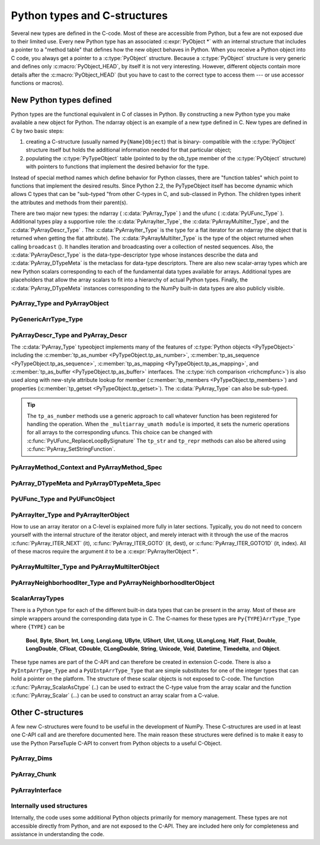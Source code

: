 
*****************************
Python types and C-structures
*****************************

.. sectionauthor:: Travis E. Oliphant

Several new types are defined in the C-code. Most of these are
accessible from Python, but a few are not exposed due to their limited
use. Every new Python type has an associated :c:expr:`PyObject *` with an
internal structure that includes a pointer to a "method table" that
defines how the new object behaves in Python. When you receive a
Python object into C code, you always get a pointer to a
:c:type:`PyObject` structure. Because a :c:type:`PyObject` structure is
very generic and defines only :c:macro:`PyObject_HEAD`, by itself it
is not very interesting. However, different objects contain more
details after the :c:macro:`PyObject_HEAD` (but you have to cast to the
correct type to access them --- or use accessor functions or macros).


New Python types defined
========================

Python types are the functional equivalent in C of classes in Python.
By constructing a new Python type you make available a new object for
Python. The ndarray object is an example of a new type defined in C.
New types are defined in C by two basic steps:

1. creating a C-structure (usually named ``Py{Name}Object``) that is
   binary- compatible with the :c:type:`PyObject` structure itself but holds
   the additional information needed for that particular object;

2. populating the :c:type:`PyTypeObject` table (pointed to by the ob_type
   member of the :c:type:`PyObject` structure) with pointers to functions
   that implement the desired behavior for the type.

Instead of special method names which define behavior for Python
classes, there are "function tables" which point to functions that
implement the desired results. Since Python 2.2, the PyTypeObject
itself has become dynamic which allows C types that can be "sub-typed
"from other C-types in C, and sub-classed in Python. The children
types inherit the attributes and methods from their parent(s).

There are two major new types: the ndarray ( :c:data:`PyArray_Type` )
and the ufunc ( :c:data:`PyUFunc_Type` ). Additional types play a
supportive role: the :c:data:`PyArrayIter_Type`, the
:c:data:`PyArrayMultiIter_Type`, and the :c:data:`PyArrayDescr_Type`
. The :c:data:`PyArrayIter_Type` is the type for a flat iterator for an
ndarray (the object that is returned when getting the flat
attribute). The :c:data:`PyArrayMultiIter_Type` is the type of the
object returned when calling ``broadcast`` (). It handles iteration and
broadcasting over a collection of nested sequences. Also, the
:c:data:`PyArrayDescr_Type` is the data-type-descriptor type whose
instances describe the data and :c:data:`PyArray_DTypeMeta` is the
metaclass for data-type descriptors.  There are also new scalar-array
types which are new Python scalars corresponding to each of the
fundamental data types available for arrays. Additional types are
placeholders that allow the array scalars to fit into a hierarchy of
actual Python types. Finally, the :c:data:`PyArray_DTypeMeta` instances
corresponding to the NumPy built-in data types are also publicly
visible.


PyArray_Type and PyArrayObject
------------------------------

.. c:var:: PyTypeObject PyArray_Type

   The Python type of the ndarray is :c:data:`PyArray_Type`. In C, every
   ndarray is a pointer to a :c:type:`PyArrayObject` structure. The ob_type
   member of this structure contains a pointer to the :c:data:`PyArray_Type`
   typeobject.

.. c:type:: PyArrayObject
            NPY_AO

   The :c:type:`PyArrayObject` C-structure contains all of the required
   information for an array. All instances of an ndarray (and its
   subclasses) will have this structure.  For future compatibility,
   these structure members should normally be accessed using the
   provided macros. If you need a shorter name, then you can make use
   of :c:type:`NPY_AO` (deprecated) which is defined to be equivalent to
   :c:type:`PyArrayObject`. Direct access to the struct fields are
   deprecated. Use the ``PyArray_*(arr)`` form instead.
   As of NumPy 1.20, the size of this struct is not considered part of
   the NumPy ABI (see note at the end of the member list).

   .. code-block:: c

      typedef struct PyArrayObject {
          PyObject_HEAD
          char *data;
          int nd;
          npy_intp *dimensions;
          npy_intp *strides;
          PyObject *base;
          PyArray_Descr *descr;
          int flags;
          PyObject *weakreflist;
          /* version dependent private members */
      } PyArrayObject;

   :c:macro:`PyObject_HEAD`
       This is needed by all Python objects. It consists of (at least)
       a reference count member ( ``ob_refcnt`` ) and a pointer to the
       typeobject ( ``ob_type`` ). (Other elements may also be present
       if Python was compiled with special options see
       Include/object.h in the Python source tree for more
       information). The ob_type member points to a Python type
       object.

   .. c:member:: char *data

       Accessible via :c:data:`PyArray_DATA`, this data member is a
       pointer to the first element of the array. This pointer can
       (and normally should) be recast to the data type of the array.

   .. c:member:: int nd

       An integer providing the number of dimensions for this
       array. When nd is 0, the array is sometimes called a rank-0
       array. Such arrays have undefined dimensions and strides and
       cannot be accessed. Macro :c:data:`PyArray_NDIM` defined in
       ``ndarraytypes.h`` points to this data member.
       ``NPY_MAXDIMS`` is defined as a compile time constant limiting the
       number of dimensions.  This number is 64 since NumPy 2 and was 32
       before. However, we may wish to remove this limitations in the future
       so that it is best to explicitly check dimensionality for code
       that relies on such an upper bound.

   .. c:member:: npy_intp *dimensions

       An array of integers providing the shape in each dimension as
       long as nd :math:`\geq` 1. The integer is always large enough
       to hold a pointer on the platform, so the dimension size is
       only limited by memory. :c:data:`PyArray_DIMS` is the macro
       associated with this data member.

   .. c:member:: npy_intp *strides

       An array of integers providing for each dimension the number of
       bytes that must be skipped to get to the next element in that
       dimension. Associated with macro :c:data:`PyArray_STRIDES`.

   .. c:member:: PyObject *base

       Pointed to by :c:data:`PyArray_BASE`, this member is used to hold a
       pointer to another Python object that is related to this array.
       There are two use cases:

       - If this array does not own its own memory, then base points to the
         Python object that owns it (perhaps another array object)
       - If this array has the :c:data:`NPY_ARRAY_WRITEBACKIFCOPY` flag set,
         then this array is a working copy of a "misbehaved" array.

       When ``PyArray_ResolveWritebackIfCopy`` is called, the array pointed to
       by base will be updated with the contents of this array.

   .. c:member:: PyArray_Descr *descr

       A pointer to a data-type descriptor object (see below). The
       data-type descriptor object is an instance of a new built-in
       type which allows a generic description of memory. There is a
       descriptor structure for each data type supported. This
       descriptor structure contains useful information about the type
       as well as a pointer to a table of function pointers to
       implement specific functionality. As the name suggests, it is
       associated with the macro :c:data:`PyArray_DESCR`.

   .. c:member:: int flags

       Pointed to by the macro :c:data:`PyArray_FLAGS`, this data member represents
       the flags indicating how the memory pointed to by data is to be
       interpreted. Possible flags are :c:data:`NPY_ARRAY_C_CONTIGUOUS`,
       :c:data:`NPY_ARRAY_F_CONTIGUOUS`, :c:data:`NPY_ARRAY_OWNDATA`,
       :c:data:`NPY_ARRAY_ALIGNED`, :c:data:`NPY_ARRAY_WRITEABLE`,
       :c:data:`NPY_ARRAY_WRITEBACKIFCOPY`.

   .. c:member:: PyObject *weakreflist

       This member allows array objects to have weak references (using the
       weakref module).

   .. note::

      Further members are considered private and version dependent. If the size
      of the struct is important for your code, special care must be taken.
      A possible use-case when this is relevant is subclassing in C.
      If your code relies on ``sizeof(PyArrayObject)`` to be constant,
      you must add the following check at import time:

      .. code-block:: c

         if (sizeof(PyArrayObject) < PyArray_Type.tp_basicsize) {
             PyErr_SetString(PyExc_ImportError,
                "Binary incompatibility with NumPy, must recompile/update X.");
             return NULL;
         }

      To ensure that your code does not have to be compiled for a specific
      NumPy version, you may add a constant, leaving room for changes in NumPy.
      A solution guaranteed to be compatible with any future NumPy version
      requires the use of a runtime calculate offset and allocation size.

PyGenericArrType_Type
---------------------

.. c:var:: PyTypeObject PyGenericArrType_Type

   The :c:data:`PyGenericArrType_Type` is the PyTypeObject definition which
   create the `numpy.generic` python type.


PyArrayDescr_Type and PyArray_Descr
-----------------------------------

.. c:var:: PyTypeObject PyArrayDescr_Type

   The :c:data:`PyArrayDescr_Type` is the built-in type of the
   data-type-descriptor objects used to describe how the bytes comprising
   the array are to be interpreted.  There are 21 statically-defined
   :c:type:`PyArray_Descr` objects for the built-in data-types. While these
   participate in reference counting, their reference count should never
   reach zero.  There is also a dynamic table of user-defined
   :c:type:`PyArray_Descr` objects that is also maintained. Once a
   data-type-descriptor object is "registered" it should never be
   deallocated either. The function :c:func:`PyArray_DescrFromType` (...) can
   be used to retrieve a :c:type:`PyArray_Descr` object from an enumerated
   type-number (either built-in or user- defined).

.. c:type:: PyArray_Descr

   The :c:type:`PyArray_Descr` structure lies at the heart of the
   :c:data:`PyArrayDescr_Type`. While it is described here for
   completeness, it should be considered internal to NumPy and manipulated via
   ``PyArrayDescr_*`` or ``PyDataType*`` functions and macros. The size of this
   structure is subject to change across versions of NumPy. To ensure
   compatibility:

   - Never declare a non-pointer instance of the struct
   - Never perform pointer arithmetic
   - Never use ``sizeof(PyArray_Descr)``

   It has the following structure:

   .. code-block:: c

      typedef struct {
          PyObject_HEAD
          PyTypeObject *typeobj;
          char kind;
          char type;
          char byteorder;
          char flags;
          int type_num;
          int elsize;
          int alignment;
          PyArray_ArrayDescr *subarray;
          PyObject *fields;
          PyObject *names;
          PyArray_ArrFuncs *f;
          PyObject *metadata;
          NpyAuxData *c_metadata;
          npy_hash_t hash;
      } PyArray_Descr;

   .. c:member:: PyTypeObject *typeobj

       Pointer to a typeobject that is the corresponding Python type for
       the elements of this array. For the builtin types, this points to
       the corresponding array scalar. For user-defined types, this
       should point to a user-defined typeobject. This typeobject can
       either inherit from array scalars or not. If it does not inherit
       from array scalars, then the :c:data:`NPY_USE_GETITEM` and
       :c:data:`NPY_USE_SETITEM` flags should be set in the ``flags`` member.

   .. c:member:: char kind

       A character code indicating the kind of array (using the array
       interface typestring notation). A 'b' represents Boolean, a 'i'
       represents signed integer, a 'u' represents unsigned integer, 'f'
       represents floating point, 'c' represents complex floating point, 'S'
       represents 8-bit zero-terminated bytes, 'U' represents 32-bit/character
       unicode string, and 'V' represents arbitrary.

   .. c:member:: char type

       A traditional character code indicating the data type.

   .. c:member:: char byteorder

       A character indicating the byte-order: '>' (big-endian), '<' (little-
       endian), '=' (native), '\|' (irrelevant, ignore). All builtin data-
       types have byteorder '='.

   .. c:member:: char flags

       A data-type bit-flag that determines if the data-type exhibits object-
       array like behavior. Each bit in this member is a flag which are named
       as:

       * :c:macro:`NPY_ITEM_REFCOUNT`
       * :c:macro:`NPY_ITEM_HASOBJECT`
       * :c:macro:`NPY_LIST_PICKLE`
       * :c:macro:`NPY_ITEM_IS_POINTER`
       * :c:macro:`NPY_NEEDS_INIT`
       * :c:macro:`NPY_NEEDS_PYAPI`
       * :c:macro:`NPY_USE_GETITEM`
       * :c:macro:`NPY_USE_SETITEM`
       * :c:macro:`NPY_FROM_FIELDS`
       * :c:macro:`NPY_OBJECT_DTYPE_FLAGS`

   .. c:member:: int type_num

       A number that uniquely identifies the data type. For new data-types,
       this number is assigned when the data-type is registered.

   .. c:member:: int elsize

       For data types that are always the same size (such as long), this
       holds the size of the data type. For flexible data types where
       different arrays can have a different elementsize, this should be
       0.

   .. c:member:: int alignment

       A number providing alignment information for this data type.
       Specifically, it shows how far from the start of a 2-element
       structure (whose first element is a ``char`` ), the compiler
       places an item of this type: ``offsetof(struct {char c; type v;},
       v)``

   .. c:member:: PyArray_ArrayDescr *subarray

       If this is non- ``NULL``, then this data-type descriptor is a
       C-style contiguous array of another data-type descriptor. In
       other-words, each element that this descriptor describes is
       actually an array of some other base descriptor. This is most
       useful as the data-type descriptor for a field in another
       data-type descriptor. The fields member should be ``NULL`` if this
       is non- ``NULL`` (the fields member of the base descriptor can be
       non- ``NULL`` however).

       .. c:type:: PyArray_ArrayDescr

           .. code-block:: c

              typedef struct {
                  PyArray_Descr *base;
                  PyObject *shape;
              } PyArray_ArrayDescr;

           .. c:member:: PyArray_Descr *base

               The data-type-descriptor object of the base-type.

           .. c:member:: PyObject *shape

               The shape (always C-style contiguous) of the sub-array as a Python
               tuple.

   .. c:member:: PyObject *fields

       If this is non-NULL, then this data-type-descriptor has fields
       described by a Python dictionary whose keys are names (and also
       titles if given) and whose values are tuples that describe the
       fields. Recall that a data-type-descriptor always describes a
       fixed-length set of bytes. A field is a named sub-region of that
       total, fixed-length collection. A field is described by a tuple
       composed of another data- type-descriptor and a byte
       offset. Optionally, the tuple may contain a title which is
       normally a Python string. These tuples are placed in this
       dictionary keyed by name (and also title if given).

   .. c:member:: PyObject *names

       An ordered tuple of field names. It is NULL if no field is
       defined.

   .. c:member:: PyArray_ArrFuncs *f

       A pointer to a structure containing functions that the type needs
       to implement internal features. These functions are not the same
       thing as the universal functions (ufuncs) described later. Their
       signatures can vary arbitrarily.

   .. c:member:: PyObject *metadata

       Metadata about this dtype.

   .. c:member:: NpyAuxData *c_metadata

       Metadata specific to the C implementation
       of the particular dtype. Added for NumPy 1.7.0.

   .. c:type:: npy_hash_t
   .. c:member:: npy_hash_t *hash

       Used for caching hash values.

.. c:macro:: NPY_ITEM_REFCOUNT

    Indicates that items of this data-type must be reference
    counted (using :c:func:`Py_INCREF` and :c:func:`Py_DECREF` ).

.. c:macro:: NPY_ITEM_HASOBJECT

   Same as :c:data:`NPY_ITEM_REFCOUNT`.

.. c:macro:: NPY_LIST_PICKLE

    Indicates arrays of this data-type must be converted to a list
    before pickling.

.. c:macro:: NPY_ITEM_IS_POINTER

    Indicates the item is a pointer to some other data-type

.. c:macro:: NPY_NEEDS_INIT

    Indicates memory for this data-type must be initialized (set
    to 0) on creation.

.. c:macro:: NPY_NEEDS_PYAPI

    Indicates this data-type requires the Python C-API during
    access (so don't give up the GIL if array access is going to
    be needed).

.. c:macro:: NPY_USE_GETITEM

    On array access use the ``f->getitem`` function pointer
    instead of the standard conversion to an array scalar. Must
    use if you don't define an array scalar to go along with
    the data-type.

.. c:macro:: NPY_USE_SETITEM

    When creating a 0-d array from an array scalar use
    ``f->setitem`` instead of the standard copy from an array
    scalar. Must use if you don't define an array scalar to go
    along with the data-type.

.. c:macro:: NPY_FROM_FIELDS

   The bits that are inherited for the parent data-type if these
   bits are set in any field of the data-type. Currently (
   :c:data:`NPY_NEEDS_INIT` \| :c:data:`NPY_LIST_PICKLE` \|
   :c:data:`NPY_ITEM_REFCOUNT` \| :c:data:`NPY_NEEDS_PYAPI` ).

.. c:macro:: NPY_OBJECT_DTYPE_FLAGS

   Bits set for the object data-type: ( :c:data:`NPY_LIST_PICKLE`
   \| :c:data:`NPY_USE_GETITEM` \| :c:data:`NPY_ITEM_IS_POINTER` \|
   :c:data:`NPY_ITEM_REFCOUNT` \| :c:data:`NPY_NEEDS_INIT` \|
   :c:data:`NPY_NEEDS_PYAPI`).

.. c:function:: int PyDataType_FLAGCHK(PyArray_Descr *dtype, int flags)

   Return true if all the given flags are set for the data-type
   object.

.. c:function:: int PyDataType_REFCHK(PyArray_Descr *dtype)

   Equivalent to :c:func:`PyDataType_FLAGCHK` (*dtype*,
   :c:data:`NPY_ITEM_REFCOUNT`).

.. c:type:: PyArray_ArrFuncs

    Functions implementing internal features. Not all of these
    function pointers must be defined for a given type. The required
    members are ``nonzero``, ``copyswap``, ``copyswapn``, ``setitem``,
    ``getitem``, and ``cast``. These are assumed to be non- ``NULL``
    and ``NULL`` entries will cause a program crash. The other
    functions may be ``NULL`` which will just mean reduced
    functionality for that data-type. (Also, the nonzero function will
    be filled in with a default function if it is ``NULL`` when you
    register a user-defined data-type).

    .. code-block:: c

       typedef struct {
           PyArray_VectorUnaryFunc *cast[NPY_NTYPES_LEGACY];
           PyArray_GetItemFunc *getitem;
           PyArray_SetItemFunc *setitem;
           PyArray_CopySwapNFunc *copyswapn;
           PyArray_CopySwapFunc *copyswap;
           PyArray_CompareFunc *compare;
           PyArray_ArgFunc *argmax;
           PyArray_DotFunc *dotfunc;
           PyArray_ScanFunc *scanfunc;
           PyArray_FromStrFunc *fromstr;
           PyArray_NonzeroFunc *nonzero;
           PyArray_FillFunc *fill;
           PyArray_FillWithScalarFunc *fillwithscalar;
           PyArray_SortFunc *sort[NPY_NSORTS];
           PyArray_ArgSortFunc *argsort[NPY_NSORTS];
           PyObject *castdict;
           PyArray_ScalarKindFunc *scalarkind;
           int **cancastscalarkindto;
           int *cancastto;
           void *_unused1;
           void *_unused2;
           void *_unused3;
           PyArray_ArgFunc *argmin;
       } PyArray_ArrFuncs;

    The concept of a behaved segment is used in the description of the
    function pointers. A behaved segment is one that is aligned and in
    native machine byte-order for the data-type. The ``nonzero``,
    ``copyswap``, ``copyswapn``, ``getitem``, and ``setitem``
    functions can (and must) deal with mis-behaved arrays. The other
    functions require behaved memory segments.

    .. c:member:: void cast( \
            void *from, void *to, npy_intp n, void *fromarr, void *toarr)

        An array of function pointers to cast from the current type to
        all of the other builtin types. Each function casts a
        contiguous, aligned, and notswapped buffer pointed at by
        *from* to a contiguous, aligned, and notswapped buffer pointed
        at by *to* The number of items to cast is given by *n*, and
        the arguments *fromarr* and *toarr* are interpreted as
        PyArrayObjects for flexible arrays to get itemsize
        information.

    .. c:member:: PyObject *getitem(void *data, void *arr)

        A pointer to a function that returns a standard Python object
        from a single element of the array object *arr* pointed to by
        *data*. This function must be able to deal with "misbehaved
        "(misaligned and/or swapped) arrays correctly.

    .. c:member:: int setitem(PyObject *item, void *data, void *arr)

        A pointer to a function that sets the Python object *item*
        into the array, *arr*, at the position pointed to by *data*
        . This function deals with "misbehaved" arrays. If successful,
        a zero is returned, otherwise, a negative one is returned (and
        a Python error set).

    .. c:member:: void copyswapn( \
            void *dest, npy_intp dstride, void *src, npy_intp sstride, \
            npy_intp n, int swap, void *arr)

    .. c:member:: void copyswap(void *dest, void *src, int swap, void *arr)

        These members are both pointers to functions to copy data from
        *src* to *dest* and *swap* if indicated. The value of arr is
        only used for flexible ( :c:enumerator:`~NPY_TYPES.NPY_STRING`, :c:enumerator:`~NPY_TYPES.NPY_UNICODE`,
        and :c:enumerator:`~NPY_TYPES.NPY_VOID` ) arrays (and is obtained from
        ``arr->descr->elsize`` ). The second function copies a single
        value, while the first loops over n values with the provided
        strides. These functions can deal with misbehaved *src*
        data. If *src* is NULL then no copy is performed. If *swap* is
        0, then no byteswapping occurs. It is assumed that *dest* and
        *src* do not overlap. If they overlap, then use ``memmove``
        (...) first followed by ``copyswap(n)`` with NULL valued
        ``src``.

    .. c:member:: int compare(const void* d1, const void* d2, void* arr)

        A pointer to a function that compares two elements of the
        array, ``arr``, pointed to by ``d1`` and ``d2``. This
        function requires behaved (aligned and not swapped) arrays.
        The return value is 1 if * ``d1`` > * ``d2``, 0 if * ``d1`` == *
        ``d2``, and -1 if * ``d1`` < * ``d2``. The array object ``arr`` is
        used to retrieve itemsize and field information for flexible arrays.

    .. c:member:: int argmax( \
            void* data, npy_intp n, npy_intp* max_ind, void* arr)

        A pointer to a function that retrieves the index of the
        largest of ``n`` elements in ``arr`` beginning at the element
        pointed to by ``data``. This function requires that the
        memory segment be contiguous and behaved. The return value is
        always 0. The index of the largest element is returned in
        ``max_ind``.

    .. c:member:: void dotfunc( \
            void* ip1, npy_intp is1, void* ip2, npy_intp is2, void* op, \
            npy_intp n, void* arr)

        A pointer to a function that multiplies two ``n`` -length
        sequences together, adds them, and places the result in
        element pointed to by ``op`` of ``arr``. The start of the two
        sequences are pointed to by ``ip1`` and ``ip2``. To get to
        the next element in each sequence requires a jump of ``is1``
        and ``is2`` *bytes*, respectively. This function requires
        behaved (though not necessarily contiguous) memory.

    .. c:member:: int scanfunc(FILE* fd, void* ip, void* arr)

        A pointer to a function that scans (scanf style) one element
        of the corresponding type from the file descriptor ``fd`` into
        the array memory pointed to by ``ip``. The array is assumed
        to be behaved.
        The last argument ``arr`` is the array to be scanned into.
        Returns number of receiving arguments successfully assigned (which
        may be zero in case a matching failure occurred before the first
        receiving argument was assigned), or EOF if input failure occurs
        before the first receiving argument was assigned.
        This function should be called without holding the Python GIL, and
        has to grab it for error reporting.

    .. c:member:: int fromstr(char* str, void* ip, char** endptr, void* arr)

        A pointer to a function that converts the string pointed to by
        ``str`` to one element of the corresponding type and places it
        in the memory location pointed to by ``ip``. After the
        conversion is completed, ``*endptr`` points to the rest of the
        string. The last argument ``arr`` is the array into which ip
        points (needed for variable-size data- types). Returns 0 on
        success or -1 on failure. Requires a behaved array.
        This function should be called without holding the Python GIL, and
        has to grab it for error reporting.

    .. c:member:: npy_bool nonzero(void* data, void* arr)

        A pointer to a function that returns TRUE if the item of
        ``arr`` pointed to by ``data`` is nonzero. This function can
        deal with misbehaved arrays.

    .. c:member:: void fill(void* data, npy_intp length, void* arr)

        A pointer to a function that fills a contiguous array of given
        length with data. The first two elements of the array must
        already be filled- in. From these two values, a delta will be
        computed and the values from item 3 to the end will be
        computed by repeatedly adding this computed delta. The data
        buffer must be well-behaved.

    .. c:member:: void fillwithscalar( \
            void* buffer, npy_intp length, void* value, void* arr)

        A pointer to a function that fills a contiguous ``buffer`` of
        the given ``length`` with a single scalar ``value`` whose
        address is given. The final argument is the array which is
        needed to get the itemsize for variable-length arrays.

    .. c:member:: int sort(void* start, npy_intp length, void* arr)

        An array of function pointers to a particular sorting
        algorithms. A particular sorting algorithm is obtained using a
        key (so far :c:enumerator:`~NPY_SORTKIND.NPY_QUICKSORT`, :c:enumerator:`~NPY_SORTKIND.NPY_HEAPSORT`,
        and :c:enumerator:`~NPY_SORTKIND.NPY_MERGESORT` are defined). These sorts are done
        in-place assuming contiguous and aligned data.

    .. c:member:: int argsort( \
            void* start, npy_intp* result, npy_intp length, void *arr)

        An array of function pointers to sorting algorithms for this
        data type. The same sorting algorithms as for sort are
        available. The indices producing the sort are returned in
        ``result`` (which must be initialized with indices 0 to
        ``length-1`` inclusive).

    .. c:member:: PyObject *castdict

        Either ``NULL`` or a dictionary containing low-level casting
        functions for user- defined data-types. Each function is
        wrapped in a :c:expr:`PyCapsule *` and keyed by
        the data-type number.

    .. c:member:: NPY_SCALARKIND scalarkind(PyArrayObject* arr)

        A function to determine how scalars of this type should be
        interpreted. The argument is ``NULL`` or a 0-dimensional array
        containing the data (if that is needed to determine the kind
        of scalar). The return value must be of type
        :c:type:`NPY_SCALARKIND`.

    .. c:member:: int **cancastscalarkindto

        Either ``NULL`` or an array of :c:enumerator:`~NPY_SCALARKIND.NPY_NSCALARKINDS`
        pointers. These pointers should each be either ``NULL`` or a
        pointer to an array of integers (terminated by
        :c:data:`NPY_NOTYPE`) indicating data-types that a scalar of
        this data-type of the specified kind can be cast to safely
        (this usually means without losing precision).

    .. c:member:: int *cancastto

        Either ``NULL`` or an array of integers (terminated by
        :c:data:`NPY_NOTYPE` ) indicated data-types that this data-type
        can be cast to safely (this usually means without losing
        precision).

    .. c:member:: int argmin( \
            void* data, npy_intp n, npy_intp* min_ind, void* arr)

        A pointer to a function that retrieves the index of the
        smallest of ``n`` elements in ``arr`` beginning at the element
        pointed to by ``data``. This function requires that the
        memory segment be contiguous and behaved. The return value is
        always 0. The index of the smallest element is returned in
        ``min_ind``.


The :c:data:`PyArray_Type` typeobject implements many of the features of
:c:type:`Python objects <PyTypeObject>` including the :c:member:`tp_as_number
<PyTypeObject.tp_as_number>`, :c:member:`tp_as_sequence
<PyTypeObject.tp_as_sequence>`, :c:member:`tp_as_mapping
<PyTypeObject.tp_as_mapping>`, and :c:member:`tp_as_buffer
<PyTypeObject.tp_as_buffer>` interfaces. The :c:type:`rich comparison
<richcmpfunc>`) is also used along with new-style attribute lookup for
member (:c:member:`tp_members <PyTypeObject.tp_members>`) and properties
(:c:member:`tp_getset <PyTypeObject.tp_getset>`).
The :c:data:`PyArray_Type` can also be sub-typed.

.. tip::

    The ``tp_as_number`` methods use a generic approach to call whatever
    function has been registered for handling the operation.  When the
    ``_multiarray_umath module`` is imported, it sets the numeric operations
    for all arrays to the corresponding ufuncs. This choice can be changed with
    :c:func:`PyUFunc_ReplaceLoopBySignature` The ``tp_str`` and ``tp_repr``
    methods can also be altered using :c:func:`PyArray_SetStringFunction`.

.. _arraymethod-structs:

PyArrayMethod_Context and PyArrayMethod_Spec
--------------------------------------------

.. c:type:: PyArrayMethodObject_tag

   An opaque struct used to represent the method "self" in ArrayMethod loops.

.. c:type:: PyArrayMethod_Context

   A struct that is passed in to ArrayMethod loops to provide context for the
   runtime usage of the loop.

   .. code-block:: c

      typedef struct {
          PyObject *caller;
          struct PyArrayMethodObject_tag *method;
          PyArray_Descr **descriptors;
      } PyArrayMethod_Context

   .. c:member:: PyObject *caller

      The caller, which is typically the ufunc that called the loop. May be
      ``NULL``.

   .. c:member:: struct PyArrayMethodObject_tag *method

      The method "self". Currently this object is an opaque pointer.

   .. c:member:: PyArray_Descr **descriptors

      An array of descriptors for the ufunc loop, filled in by
      ``resolve_descriptors``. The length of the array is ``nin`` + ``nout``.

.. c:type:: PyArrayMethod_Spec

   A struct used to register an ArrayMethod with NumPy. We use the slots
   mechanism used by the Python limited API. See below for the slot definitions.

   .. code-block:: c

       typedef struct {
          const char *name;
          int nin, nout;
          NPY_CASTING casting;
          NPY_ARRAYMETHOD_FLAGS flags;
          PyArray_DTypeMeta **dtypes;
          PyType_Slot *slots;
       } PyArrayMethod_Spec;

   .. c:member:: const char *name

      The name of the loop.

   .. c:member:: int nin

      The number of input operands

   .. c:member:: int nout

      The number of output operands.

   .. c:member:: NPY_CASTING casting

      Used to indicate how minimally permissive a casting operation should
      be. For example, if a cast operation might in some circumstances be safe,
      but in others unsafe, then ``NPY_UNSAFE_CASTING`` should be set. Not used
      for ufunc loops but must still be set.

   .. c:member:: NPY_ARRAYMETHOD_FLAGS flags

      The flags set for the method.

   .. c:member:: PyArray_DTypeMeta **dtypes

      The DTypes for the loop. Must be ``nin`` + ``nout`` in length.

   .. c:member:: PyType_Slot *slots

      An array of slots for the method. Slot IDs must be one of the values
      below.

.. _dtypemeta:

PyArray_DTypeMeta and PyArrayDTypeMeta_Spec
-------------------------------------------

.. c:type:: PyArray_DTypeMeta

   A largely opaque struct representing DType classes. Each instance defines a
   metaclass for a single NumPy data type. Data types can either be
   non-parametric or parametric. For non-parametric types, the DType class has
   a one-to-one correspondence with the descriptor instance created from the
   DType class. Parametric types can correspond to many different dtype
   instances depending on the chosen parameters. This type is available in the
   public ``numpy/dtype_api.h`` header. Currently use of this struct is not
   supported in the limited CPython API, so if ``Py_LIMITED_API`` is set, this
   type is a typedef for ``PyTypeObject``.

   .. code-block:: c

      typedef struct {
           PyHeapTypeObject super;
           PyArray_Descr *singleton;
           int type_num;
           PyTypeObject *scalar_type;
           npy_uint64 flags;
           void *dt_slots;
           void *reserved[3];
      } PyArray_DTypeMeta

   .. c:member:: PyHeapTypeObject super

          The superclass, providing hooks into the python object
          API. Set members of this struct to fill in the functions
          implementing the ``PyTypeObject`` API (e.g. ``tp_new``).

   .. c:member:: PyArray_Descr *singleton

          A descriptor instance suitable for use as a singleton
          descriptor for the data type. This is useful for
          non-parametric types representing simple plain old data type
          where there is only one logical descriptor instance for all
          data of the type. Can be NULL if a singleton instance is not
          appropriate.

   .. c:member:: int type_num

          Corresponds to the type number for legacy data types. Data
          types defined outside of NumPy and possibly future data types
          shipped with NumPy will have ``type_num`` set to -1, so this
          should be relied on to descriminate between data types.

   .. c:member:: PyTypeObject *scalar_type

          The type of scalar instances for this data type.

   .. c:member:: npy_uint64 flags

          Flags can be set to indicate to NumPy that this data type
          has optional behavior. See :ref:`dtype-flags` for a listing of
          allowed flag values.

   .. c:member:: void* dt_slots

          An opaque pointer to a private struct containing
          implementations of functions in the DType API. This is filled
          in from the ``slots`` member of the ``PyArrayDTypeMeta_Spec``
          instance used to initialize the DType.

.. c:type:: PyArrayDTypeMeta_Spec

   A struct used to initialize a new DType with the
   ``PyArrayInitDTypeMeta_FromSpec`` function.

   .. code-block:: c

      typedef struct {
          PyTypeObject *typeobj;
          int flags;
          PyArrayMethod_Spec **casts;
          PyType_Slot *slots;
          PyTypeObject *baseclass;
      }

   .. c:member:: PyTypeObject *typeobj

      Either ``NULL`` or the type of the python scalar associated with
      the DType. Scalar indexing into an array returns an item with this
      type.

   .. c:member:: int flags

      Static flags for the DType class, indicating whether the DType is
      parametric, abstract, or represents numeric data. The latter is
      optional but is useful to set to indicate to downstream code if
      the DType represents data that are numbers (ints, floats, or other
      numeric data type) or something else (e.g. a string, unit, or
      date).

   .. c:member:: PyArrayMethod_Spec **casts;

      A ``NULL``-terminated array of ArrayMethod specifications for
      casts defined by the DType.

   .. c:member:: PyType_Slot *slots;

      A NULL-terminated array of slot specifications for implementations
      of functions in the DType API. Slot IDs must be one of the
      DType slot IDs enumerated below.


PyUFunc_Type and PyUFuncObject
------------------------------

.. c:var:: PyTypeObject PyUFunc_Type

   The ufunc object is implemented by creation of the
   :c:data:`PyUFunc_Type`. It is a very simple type that implements only
   basic getattribute behavior, printing behavior, and has call
   behavior which allows these objects to act like functions. The
   basic idea behind the ufunc is to hold a reference to fast
   1-dimensional (vector) loops for each data type that supports the
   operation. These one-dimensional loops all have the same signature
   and are the key to creating a new ufunc. They are called by the
   generic looping code as appropriate to implement the N-dimensional
   function. There are also some generic 1-d loops defined for
   floating and complexfloating arrays that allow you to define a
   ufunc using a single scalar function (*e.g.* atanh).


.. c:type:: PyUFuncObject

   The core of the ufunc is the :c:type:`PyUFuncObject` which contains all
   the information needed to call the underlying C-code loops that
   perform the actual work. While it is described here for completeness, it
   should be considered internal to NumPy and manipulated via ``PyUFunc_*``
   functions. The size of this structure is subject to change across versions
   of NumPy. To ensure compatibility:

   - Never declare a non-pointer instance of the struct
   - Never perform pointer arithmetic
   - Never use ``sizeof(PyUFuncObject)``

   It has the following structure:

   .. code-block:: c

      typedef struct {
          PyObject_HEAD
          int nin;
          int nout;
          int nargs;
          int identity;
          PyUFuncGenericFunction *functions;
          void **data;
          int ntypes;
          int reserved1;
          const char *name;
          char *types;
          const char *doc;
          void *ptr;
          PyObject *obj;
          PyObject *userloops;
          int core_enabled;
          int core_num_dim_ix;
          int *core_num_dims;
          int *core_dim_ixs;
          int *core_offsets;
          char *core_signature;
          PyUFunc_TypeResolutionFunc *type_resolver;
          void *reserved2;
          void *reserved3;
          npy_uint32 *op_flags;
          npy_uint32 *iter_flags;
          /* new in API version 0x0000000D */
          npy_intp *core_dim_sizes;
          npy_uint32 *core_dim_flags;
          PyObject *identity_value;
          /* Further private slots (size depends on the NumPy version) */
      } PyUFuncObject;

   .. c:macro: PyObject_HEAD

       required for all Python objects.

   .. c:member:: int nin

       The number of input arguments.

   .. c:member:: int nout

       The number of output arguments.

   .. c:member:: int nargs

       The total number of arguments (*nin* + *nout*). This must be
       less than :c:data:`NPY_MAXARGS`.

   .. c:member:: int identity

       Either :c:data:`PyUFunc_One`, :c:data:`PyUFunc_Zero`,
       :c:data:`PyUFunc_MinusOne`, :c:data:`PyUFunc_None`,
       :c:data:`PyUFunc_ReorderableNone`, or
       :c:data:`PyUFunc_IdentityValue` to indicate
       the identity for this operation. It is only used for a
       reduce-like call on an empty array.

   .. c:member:: void functions( \
          char** args, npy_intp* dims, npy_intp* steps, void* extradata)

       An array of function pointers --- one for each data type
       supported by the ufunc. This is the vector loop that is called
       to implement the underlying function *dims* [0] times. The
       first argument, *args*, is an array of *nargs* pointers to
       behaved memory. Pointers to the data for the input arguments
       are first, followed by the pointers to the data for the output
       arguments. How many bytes must be skipped to get to the next
       element in the sequence is specified by the corresponding entry
       in the *steps* array. The last argument allows the loop to
       receive extra information.  This is commonly used so that a
       single, generic vector loop can be used for multiple
       functions. In this case, the actual scalar function to call is
       passed in as *extradata*. The size of this function pointer
       array is ntypes.

   .. c:member:: void **data

       Extra data to be passed to the 1-d vector loops or ``NULL`` if
       no extra-data is needed. This C-array must be the same size (
       *i.e.* ntypes) as the functions array. ``NULL`` is used if
       extra_data is not needed. Several C-API calls for UFuncs are
       just 1-d vector loops that make use of this extra data to
       receive a pointer to the actual function to call.

   .. c:member:: int ntypes

       The number of supported data types for the ufunc. This number
       specifies how many different 1-d loops (of the builtin data
       types) are available.

   .. c:member:: char *name

       A string name for the ufunc. This is used dynamically to build
       the __doc\__ attribute of ufuncs.

   .. c:member:: char *types

       An array of :math:`nargs \times ntypes` 8-bit type_numbers
       which contains the type signature for the function for each of
       the supported (builtin) data types. For each of the *ntypes*
       functions, the corresponding set of type numbers in this array
       shows how the *args* argument should be interpreted in the 1-d
       vector loop. These type numbers do not have to be the same type
       and mixed-type ufuncs are supported.

   .. c:member:: char *doc

       Documentation for the ufunc. Should not contain the function
       signature as this is generated dynamically when __doc\__ is
       retrieved.

   .. c:member:: void *ptr

       Any dynamically allocated memory. Currently, this is used for
       dynamic ufuncs created from a python function to store room for
       the types, data, and name members.

   .. c:member:: PyObject *obj

       For ufuncs dynamically created from python functions, this member
       holds a reference to the underlying Python function.

   .. c:member:: PyObject *userloops

       A dictionary of user-defined 1-d vector loops (stored as CObject
       ptrs) for user-defined types. A loop may be registered by the
       user for any user-defined type. It is retrieved by type number.
       User defined type numbers are always larger than
       :c:data:`NPY_USERDEF`.

   .. c:member:: int core_enabled

       0 for scalar ufuncs; 1 for generalized ufuncs

   .. c:member:: int core_num_dim_ix

       Number of distinct core dimension names in the signature

   .. c:member:: int *core_num_dims

       Number of core dimensions of each argument

   .. c:member:: int *core_dim_ixs

       Dimension indices in a flattened form; indices of argument ``k`` are
       stored in ``core_dim_ixs[core_offsets[k] : core_offsets[k] +
       core_numdims[k]]``

   .. c:member:: int *core_offsets

       Position of 1st core dimension of each argument in ``core_dim_ixs``,
       equivalent to cumsum(``core_num_dims``)

   .. c:member:: char *core_signature

       Core signature string

   .. c:member:: PyUFunc_TypeResolutionFunc *type_resolver

       A function which resolves the types and fills an array with the dtypes
       for the inputs and outputs

   .. c:member:: npy_uint32 op_flags

       Override the default operand flags for each ufunc operand.

   .. c:member:: npy_uint32 iter_flags

       Override the default nditer flags for the ufunc.

   Added in API version 0x0000000D

   .. c:member:: npy_intp *core_dim_sizes

       For each distinct core dimension, the possible
       :ref:`frozen <frozen>` size if
       :c:data:`UFUNC_CORE_DIM_SIZE_INFERRED` is ``0``

   .. c:member:: npy_uint32 *core_dim_flags

       For each distinct core dimension, a set of flags (
       :c:macro:`UFUNC_CORE_DIM_CAN_IGNORE` and
       :c:macro:`UFUNC_CORE_DIM_SIZE_INFERRED`)

   .. c:member:: PyObject *identity_value

       Identity for reduction, when :c:member:`PyUFuncObject.identity`
       is equal to :c:data:`PyUFunc_IdentityValue`.

.. c:macro:: UFUNC_CORE_DIM_CAN_IGNORE

    if the dim name ends in ``?``

.. c:macro:: UFUNC_CORE_DIM_SIZE_INFERRED

    if the dim size will be determined from the operands
    and not from a :ref:`frozen <frozen>` signature

PyArrayIter_Type and PyArrayIterObject
--------------------------------------

.. c:var:: PyTypeObject PyArrayIter_Type

   This is an iterator object that makes it easy to loop over an
   N-dimensional array. It is the object returned from the flat
   attribute of an ndarray. It is also used extensively throughout the
   implementation internals to loop over an N-dimensional array. The
   tp_as_mapping interface is implemented so that the iterator object
   can be indexed (using 1-d indexing), and a few methods are
   implemented through the tp_methods table. This object implements the
   next method and can be used anywhere an iterator can be used in
   Python.

.. c:type:: PyArrayIterObject

   The C-structure corresponding to an object of :c:data:`PyArrayIter_Type` is
   the :c:type:`PyArrayIterObject`. The :c:type:`PyArrayIterObject` is used to
   keep track of a pointer into an N-dimensional array. It contains associated
   information used to quickly march through the array. The pointer can
   be adjusted in three basic ways: 1) advance to the "next" position in
   the array in a C-style contiguous fashion, 2) advance to an arbitrary
   N-dimensional coordinate in the array, and 3) advance to an arbitrary
   one-dimensional index into the array. The members of the
   :c:type:`PyArrayIterObject` structure are used in these
   calculations. Iterator objects keep their own dimension and strides
   information about an array. This can be adjusted as needed for
   "broadcasting," or to loop over only specific dimensions.

   .. code-block:: c

      typedef struct {
          PyObject_HEAD
          int   nd_m1;
          npy_intp  index;
          npy_intp  size;
          npy_intp  coordinates[NPY_MAXDIMS_LEGACY_ITERS];
          npy_intp  dims_m1[NPY_MAXDIMS_LEGACY_ITERS];
          npy_intp  strides[NPY_MAXDIMS_LEGACY_ITERS];
          npy_intp  backstrides[NPY_MAXDIMS_LEGACY_ITERS];
          npy_intp  factors[NPY_MAXDIMS_LEGACY_ITERS];
          PyArrayObject *ao;
          char  *dataptr;
          npy_bool  contiguous;
      } PyArrayIterObject;

   .. c:member:: int nd_m1

       :math:`N-1` where :math:`N` is the number of dimensions in the
       underlying array.

   .. c:member:: npy_intp index

       The current 1-d index into the array.

   .. c:member:: npy_intp size

       The total size of the underlying array.

   .. c:member:: npy_intp *coordinates

       An :math:`N` -dimensional index into the array.

   .. c:member:: npy_intp *dims_m1

       The size of the array minus 1 in each dimension.

   .. c:member:: npy_intp *strides

       The strides of the array. How many bytes needed to jump to the next
       element in each dimension.

   .. c:member:: npy_intp *backstrides

       How many bytes needed to jump from the end of a dimension back
       to its beginning. Note that ``backstrides[k] == strides[k] *
       dims_m1[k]``, but it is stored here as an optimization.

   .. c:member:: npy_intp *factors

       This array is used in computing an N-d index from a 1-d index. It
       contains needed products of the dimensions.

   .. c:member:: PyArrayObject *ao

       A pointer to the underlying ndarray this iterator was created to
       represent.

   .. c:member:: char *dataptr

       This member points to an element in the ndarray indicated by the
       index.

   .. c:member:: npy_bool contiguous

       This flag is true if the underlying array is
       :c:data:`NPY_ARRAY_C_CONTIGUOUS`. It is used to simplify
       calculations when possible.


How to use an array iterator on a C-level is explained more fully in
later sections. Typically, you do not need to concern yourself with
the internal structure of the iterator object, and merely interact
with it through the use of the macros :c:func:`PyArray_ITER_NEXT` (it),
:c:func:`PyArray_ITER_GOTO` (it, dest), or :c:func:`PyArray_ITER_GOTO1D`
(it, index). All of these macros require the argument *it* to be a
:c:expr:`PyArrayIterObject *`.


PyArrayMultiIter_Type and PyArrayMultiIterObject
------------------------------------------------

.. c:var:: PyTypeObject PyArrayMultiIter_Type

   This type provides an iterator that encapsulates the concept of
   broadcasting. It allows :math:`N` arrays to be broadcast together
   so that the loop progresses in C-style contiguous fashion over the
   broadcasted array. The corresponding C-structure is the
   :c:type:`PyArrayMultiIterObject` whose memory layout must begin any
   object, *obj*, passed in to the :c:func:`PyArray_Broadcast` (obj)
   function. Broadcasting is performed by adjusting array iterators so
   that each iterator represents the broadcasted shape and size, but
   has its strides adjusted so that the correct element from the array
   is used at each iteration.


.. c:type:: PyArrayMultiIterObject

   .. code-block:: c

      typedef struct {
          PyObject_HEAD
          int numiter;
          npy_intp size;
          npy_intp index;
          int nd;
          npy_intp dimensions[NPY_MAXDIMS_LEGACY_ITERS];
          PyArrayIterObject *iters[NPY_MAXDIMS_LEGACY_ITERS];
      } PyArrayMultiIterObject;

   .. c:macro: PyObject_HEAD

       Needed at the start of every Python object (holds reference count
       and type identification).

   .. c:member:: int numiter

       The number of arrays that need to be broadcast to the same shape.

   .. c:member:: npy_intp size

       The total broadcasted size.

   .. c:member:: npy_intp index

       The current (1-d) index into the broadcasted result.

   .. c:member:: int nd

       The number of dimensions in the broadcasted result.

   .. c:member:: npy_intp *dimensions

       The shape of the broadcasted result (only ``nd`` slots are used).

   .. c:member:: PyArrayIterObject **iters

       An array of iterator objects that holds the iterators for the
       arrays to be broadcast together. On return, the iterators are
       adjusted for broadcasting.

PyArrayNeighborhoodIter_Type and PyArrayNeighborhoodIterObject
--------------------------------------------------------------

.. c:var:: PyTypeObject PyArrayNeighborhoodIter_Type

   This is an iterator object that makes it easy to loop over an
   N-dimensional neighborhood.

.. c:type:: PyArrayNeighborhoodIterObject

   The C-structure corresponding to an object of
   :c:data:`PyArrayNeighborhoodIter_Type` is the
   :c:type:`PyArrayNeighborhoodIterObject`.

   .. code-block:: c

      typedef struct {
          PyObject_HEAD
          int nd_m1;
          npy_intp index, size;
          npy_intp coordinates[NPY_MAXDIMS_LEGACY_ITERS]
          npy_intp dims_m1[NPY_MAXDIMS_LEGACY_ITERS];
          npy_intp strides[NPY_MAXDIMS_LEGACY_ITERS];
          npy_intp backstrides[NPY_MAXDIMS_LEGACY_ITERS];
          npy_intp factors[NPY_MAXDIMS_LEGACY_ITERS];
          PyArrayObject *ao;
          char *dataptr;
          npy_bool contiguous;
          npy_intp bounds[NPY_MAXDIMS_LEGACY_ITERS][2];
          npy_intp limits[NPY_MAXDIMS_LEGACY_ITERS][2];
          npy_intp limits_sizes[NPY_MAXDIMS_LEGACY_ITERS];
          npy_iter_get_dataptr_t translate;
          npy_intp nd;
          npy_intp dimensions[NPY_MAXDIMS_LEGACY_ITERS];
          PyArrayIterObject* _internal_iter;
          char* constant;
          int mode;
      } PyArrayNeighborhoodIterObject;


ScalarArrayTypes
----------------

There is a Python type for each of the different built-in data types
that can be present in the array. Most of these are simple wrappers
around the corresponding data type in C. The C-names for these types
are ``Py{TYPE}ArrType_Type`` where ``{TYPE}`` can be

    **Bool**, **Byte**, **Short**, **Int**, **Long**, **LongLong**,
    **UByte**, **UShort**, **UInt**, **ULong**, **ULongLong**,
    **Half**, **Float**, **Double**, **LongDouble**, **CFloat**,
    **CDouble**, **CLongDouble**, **String**, **Unicode**, **Void**,
    **Datetime**, **Timedelta**, and **Object**.

These type names are part of the C-API and can therefore be created in
extension C-code. There is also a ``PyIntpArrType_Type`` and a
``PyUIntpArrType_Type`` that are simple substitutes for one of the
integer types that can hold a pointer on the platform. The structure
of these scalar objects is not exposed to C-code. The function
:c:func:`PyArray_ScalarAsCtype` (..) can be used to extract the C-type
value from the array scalar and the function :c:func:`PyArray_Scalar`
(...) can be used to construct an array scalar from a C-value.


Other C-structures
==================

A few new C-structures were found to be useful in the development of
NumPy. These C-structures are used in at least one C-API call and are
therefore documented here. The main reason these structures were
defined is to make it easy to use the Python ParseTuple C-API to
convert from Python objects to a useful C-Object.


PyArray_Dims
------------

.. c:type:: PyArray_Dims

   This structure is very useful when shape and/or strides information
   is supposed to be interpreted. The structure is:

   .. code-block:: c

      typedef struct {
          npy_intp *ptr;
          int len;
      } PyArray_Dims;

   The members of this structure are

   .. c:member:: npy_intp *ptr

       A pointer to a list of (:c:type:`npy_intp`) integers which
       usually represent array shape or array strides.

   .. c:member:: int len

       The length of the list of integers. It is assumed safe to
       access *ptr* [0] to *ptr* [len-1].


PyArray_Chunk
-------------

.. c:type:: PyArray_Chunk

   This is equivalent to the buffer object structure in Python up to
   the ptr member. On 32-bit platforms (*i.e.* if :c:data:`NPY_SIZEOF_INT`
   == :c:data:`NPY_SIZEOF_INTP`), the len member also matches an equivalent
   member of the buffer object. It is useful to represent a generic
   single-segment chunk of memory.

   .. code-block:: c

      typedef struct {
          PyObject_HEAD
          PyObject *base;
          void *ptr;
          npy_intp len;
          int flags;
      } PyArray_Chunk;

   The members are

   .. c:macro: PyObject_HEAD

       Necessary for all Python objects. Included here so that the
       :c:type:`PyArray_Chunk` structure matches that of the buffer object
       (at least to the len member).

   .. c:member:: PyObject *base

       The Python object this chunk of memory comes from. Needed so that
       memory can be accounted for properly.

   .. c:member:: void *ptr

       A pointer to the start of the single-segment chunk of memory.

   .. c:member:: npy_intp len

       The length of the segment in bytes.

   .. c:member:: int flags

       Any data flags (*e.g.* :c:data:`NPY_ARRAY_WRITEABLE` ) that should
       be used to interpret the memory.


PyArrayInterface
----------------

.. seealso:: :ref:`arrays.interface`

.. c:type:: PyArrayInterface

   The :c:type:`PyArrayInterface` structure is defined so that NumPy and
   other extension modules can use the rapid array interface
   protocol. The :obj:`~object.__array_struct__` method of an object that
   supports the rapid array interface protocol should return a
   :c:type:`PyCapsule` that contains a pointer to a :c:type:`PyArrayInterface`
   structure with the relevant details of the array. After the new
   array is created, the attribute should be ``DECREF``'d which will
   free the :c:type:`PyArrayInterface` structure. Remember to ``INCREF`` the
   object (whose :obj:`~object.__array_struct__` attribute was retrieved) and
   point the base member of the new :c:type:`PyArrayObject` to this same
   object. In this way the memory for the array will be managed
   correctly.

   .. code-block:: c

      typedef struct {
          int two;
          int nd;
          char typekind;
          int itemsize;
          int flags;
          npy_intp *shape;
          npy_intp *strides;
          void *data;
          PyObject *descr;
      } PyArrayInterface;

   .. c:member:: int two

       the integer 2 as a sanity check.

   .. c:member:: int nd

       the number of dimensions in the array.

   .. c:member:: char typekind

       A character indicating what kind of array is present according to the
       typestring convention with 't' -> bitfield, 'b' -> Boolean, 'i' ->
       signed integer, 'u' -> unsigned integer, 'f' -> floating point, 'c' ->
       complex floating point, 'O' -> object, 'S' -> (byte-)string, 'U' ->
       unicode, 'V' -> void.

   .. c:member:: int itemsize

       The number of bytes each item in the array requires.

   .. c:member:: int flags

       Any of the bits :c:data:`NPY_ARRAY_C_CONTIGUOUS` (1),
       :c:data:`NPY_ARRAY_F_CONTIGUOUS` (2), :c:data:`NPY_ARRAY_ALIGNED` (0x100),
       :c:data:`NPY_ARRAY_NOTSWAPPED` (0x200), or :c:data:`NPY_ARRAY_WRITEABLE`
       (0x400) to indicate something about the data. The
       :c:data:`NPY_ARRAY_ALIGNED`, :c:data:`NPY_ARRAY_C_CONTIGUOUS`, and
       :c:data:`NPY_ARRAY_F_CONTIGUOUS` flags can actually be determined from
       the other parameters. The flag :c:data:`NPY_ARR_HAS_DESCR`
       (0x800) can also be set to indicate to objects consuming the
       version 3 array interface that the descr member of the
       structure is present (it will be ignored by objects consuming
       version 2 of the array interface).

   .. c:member:: npy_intp *shape

       An array containing the size of the array in each dimension.

   .. c:member:: npy_intp *strides

       An array containing the number of bytes to jump to get to the next
       element in each dimension.

   .. c:member:: void *data

       A pointer *to* the first element of the array.

   .. c:member:: PyObject *descr

       A Python object describing the data-type in more detail (same
       as the *descr* key in :obj:`~object.__array_interface__`). This can be
       ``NULL`` if *typekind* and *itemsize* provide enough
       information. This field is also ignored unless
       :c:data:`NPY_ARR_HAS_DESCR` flag is on in *flags*.


Internally used structures
--------------------------

Internally, the code uses some additional Python objects primarily for
memory management. These types are not accessible directly from
Python, and are not exposed to the C-API. They are included here only
for completeness and assistance in understanding the code.

.. c:type:: PyUFunc_Loop1d

   A simple linked-list of C-structures containing the information needed
   to define a 1-d loop for a ufunc for every defined signature of a
   user-defined data-type.

.. c:var:: PyTypeObject PyArrayMapIter_Type

   Advanced indexing is handled with this Python type. It is simply a
   loose wrapper around the C-structure containing the variables
   needed for advanced array indexing.

.. c:type:: PyArrayMapIterObject

   The C-structure associated with :c:var:`PyArrayMapIter_Type`.
   This structure is useful if you are trying to
   understand the advanced-index mapping code. It is defined in the
   ``arrayobject.h`` header. This type is not exposed to Python and
   could be replaced with a C-structure. As a Python type it takes
   advantage of reference- counted memory management.

